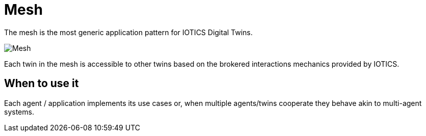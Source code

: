 ifdef::env-github[]
:relfileprefix: 
:relfilesuffix: .adoc
xref:index.adoc[Index]
endif::[]

= Mesh

The mesh is the most generic application pattern for IOTICS Digital Twins. 

image::images/mesh.png[Mesh]

Each twin in the mesh is accessible to other twins based on the brokered interactions mechanics provided by IOTICS.

== When to use it

Each agent / application implements its use cases or, when multiple agents/twins cooperate they behave akin to multi-agent systems.

